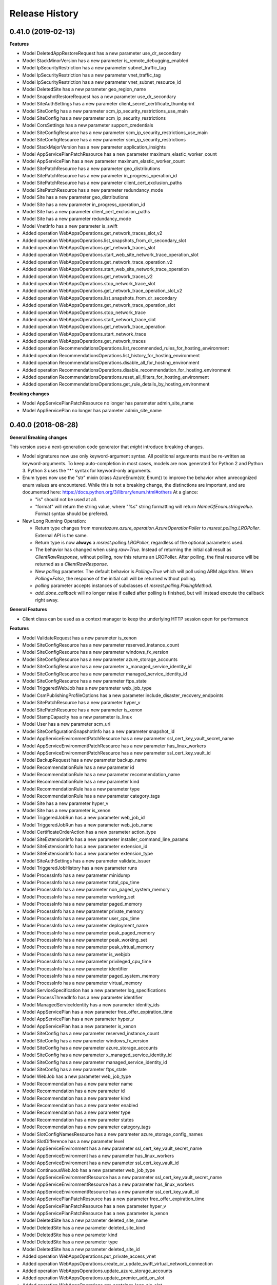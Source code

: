 .. :changelog:

Release History
===============

0.41.0 (2019-02-13)
+++++++++++++++++++

**Features**

- Model DeletedAppRestoreRequest has a new parameter use_dr_secondary
- Model StackMinorVersion has a new parameter is_remote_debugging_enabled
- Model IpSecurityRestriction has a new parameter subnet_traffic_tag
- Model IpSecurityRestriction has a new parameter vnet_traffic_tag
- Model IpSecurityRestriction has a new parameter vnet_subnet_resource_id
- Model DeletedSite has a new parameter geo_region_name
- Model SnapshotRestoreRequest has a new parameter use_dr_secondary
- Model SiteAuthSettings has a new parameter client_secret_certificate_thumbprint
- Model SiteConfig has a new parameter scm_ip_security_restrictions_use_main
- Model SiteConfig has a new parameter scm_ip_security_restrictions
- Model CorsSettings has a new parameter support_credentials
- Model SiteConfigResource has a new parameter scm_ip_security_restrictions_use_main
- Model SiteConfigResource has a new parameter scm_ip_security_restrictions
- Model StackMajorVersion has a new parameter application_insights
- Model AppServicePlanPatchResource has a new parameter maximum_elastic_worker_count
- Model AppServicePlan has a new parameter maximum_elastic_worker_count
- Model SitePatchResource has a new parameter geo_distributions
- Model SitePatchResource has a new parameter in_progress_operation_id
- Model SitePatchResource has a new parameter client_cert_exclusion_paths
- Model SitePatchResource has a new parameter redundancy_mode
- Model Site has a new parameter geo_distributions
- Model Site has a new parameter in_progress_operation_id
- Model Site has a new parameter client_cert_exclusion_paths
- Model Site has a new parameter redundancy_mode
- Model VnetInfo has a new parameter is_swift
- Added operation WebAppsOperations.get_network_traces_slot_v2
- Added operation WebAppsOperations.list_snapshots_from_dr_secondary_slot
- Added operation WebAppsOperations.get_network_traces_slot
- Added operation WebAppsOperations.start_web_site_network_trace_operation_slot
- Added operation WebAppsOperations.get_network_trace_operation_v2
- Added operation WebAppsOperations.start_web_site_network_trace_operation
- Added operation WebAppsOperations.get_network_traces_v2
- Added operation WebAppsOperations.stop_network_trace_slot
- Added operation WebAppsOperations.get_network_trace_operation_slot_v2
- Added operation WebAppsOperations.list_snapshots_from_dr_secondary
- Added operation WebAppsOperations.get_network_trace_operation_slot
- Added operation WebAppsOperations.stop_network_trace
- Added operation WebAppsOperations.start_network_trace_slot
- Added operation WebAppsOperations.get_network_trace_operation
- Added operation WebAppsOperations.start_network_trace
- Added operation WebAppsOperations.get_network_traces
- Added operation RecommendationsOperations.list_recommended_rules_for_hosting_environment
- Added operation RecommendationsOperations.list_history_for_hosting_environment
- Added operation RecommendationsOperations.disable_all_for_hosting_environment
- Added operation RecommendationsOperations.disable_recommendation_for_hosting_environment
- Added operation RecommendationsOperations.reset_all_filters_for_hosting_environment
- Added operation RecommendationsOperations.get_rule_details_by_hosting_environment

**Breaking changes**

- Model AppServicePlanPatchResource no longer has parameter admin_site_name
- Model AppServicePlan no longer has parameter admin_site_name

0.40.0 (2018-08-28)
+++++++++++++++++++

**General Breaking changes**

This version uses a next-generation code generator that *might* introduce breaking changes.

- Model signatures now use only keyword-argument syntax. All positional arguments must be re-written as keyword-arguments.
  To keep auto-completion in most cases, models are now generated for Python 2 and Python 3. Python 3 uses the "*" syntax for keyword-only arguments.
- Enum types now use the "str" mixin (class AzureEnum(str, Enum)) to improve the behavior when unrecognized enum values are encountered.
  While this is not a breaking change, the distinctions are important, and are documented here:
  https://docs.python.org/3/library/enum.html#others
  At a glance:

  - "is" should not be used at all.
  - "format" will return the string value, where "%s" string formatting will return `NameOfEnum.stringvalue`. Format syntax should be prefered.

- New Long Running Operation:

  - Return type changes from `msrestazure.azure_operation.AzureOperationPoller` to `msrest.polling.LROPoller`. External API is the same.
  - Return type is now **always** a `msrest.polling.LROPoller`, regardless of the optional parameters used.
  - The behavior has changed when using `raw=True`. Instead of returning the initial call result as `ClientRawResponse`,
    without polling, now this returns an LROPoller. After polling, the final resource will be returned as a `ClientRawResponse`.
  - New `polling` parameter. The default behavior is `Polling=True` which will poll using ARM algorithm. When `Polling=False`,
    the response of the initial call will be returned without polling.
  - `polling` parameter accepts instances of subclasses of `msrest.polling.PollingMethod`.
  - `add_done_callback` will no longer raise if called after polling is finished, but will instead execute the callback right away.


**General Features**

- Client class can be used as a context manager to keep the underlying HTTP session open for performance

**Features**

- Model ValidateRequest has a new parameter is_xenon
- Model SiteConfigResource has a new parameter reserved_instance_count
- Model SiteConfigResource has a new parameter windows_fx_version
- Model SiteConfigResource has a new parameter azure_storage_accounts
- Model SiteConfigResource has a new parameter x_managed_service_identity_id
- Model SiteConfigResource has a new parameter managed_service_identity_id
- Model SiteConfigResource has a new parameter ftps_state
- Model TriggeredWebJob has a new parameter web_job_type
- Model CsmPublishingProfileOptions has a new parameter include_disaster_recovery_endpoints
- Model SitePatchResource has a new parameter hyper_v
- Model SitePatchResource has a new parameter is_xenon
- Model StampCapacity has a new parameter is_linux
- Model User has a new parameter scm_uri
- Model SiteConfigurationSnapshotInfo has a new parameter snapshot_id
- Model AppServiceEnvironmentPatchResource has a new parameter ssl_cert_key_vault_secret_name
- Model AppServiceEnvironmentPatchResource has a new parameter has_linux_workers
- Model AppServiceEnvironmentPatchResource has a new parameter ssl_cert_key_vault_id
- Model BackupRequest has a new parameter backup_name
- Model RecommendationRule has a new parameter id
- Model RecommendationRule has a new parameter recommendation_name
- Model RecommendationRule has a new parameter kind
- Model RecommendationRule has a new parameter type
- Model RecommendationRule has a new parameter category_tags
- Model Site has a new parameter hyper_v
- Model Site has a new parameter is_xenon
- Model TriggeredJobRun has a new parameter web_job_id
- Model TriggeredJobRun has a new parameter web_job_name
- Model CertificateOrderAction has a new parameter action_type
- Model SiteExtensionInfo has a new parameter installer_command_line_params
- Model SiteExtensionInfo has a new parameter extension_id
- Model SiteExtensionInfo has a new parameter extension_type
- Model SiteAuthSettings has a new parameter validate_issuer
- Model TriggeredJobHistory has a new parameter runs
- Model ProcessInfo has a new parameter minidump
- Model ProcessInfo has a new parameter total_cpu_time
- Model ProcessInfo has a new parameter non_paged_system_memory
- Model ProcessInfo has a new parameter working_set
- Model ProcessInfo has a new parameter paged_memory
- Model ProcessInfo has a new parameter private_memory
- Model ProcessInfo has a new parameter user_cpu_time
- Model ProcessInfo has a new parameter deployment_name
- Model ProcessInfo has a new parameter peak_paged_memory
- Model ProcessInfo has a new parameter peak_working_set
- Model ProcessInfo has a new parameter peak_virtual_memory
- Model ProcessInfo has a new parameter is_webjob
- Model ProcessInfo has a new parameter privileged_cpu_time
- Model ProcessInfo has a new parameter identifier
- Model ProcessInfo has a new parameter paged_system_memory
- Model ProcessInfo has a new parameter virtual_memory
- Model ServiceSpecification has a new parameter log_specifications
- Model ProcessThreadInfo has a new parameter identifier
- Model ManagedServiceIdentity has a new parameter identity_ids
- Model AppServicePlan has a new parameter free_offer_expiration_time
- Model AppServicePlan has a new parameter hyper_v
- Model AppServicePlan has a new parameter is_xenon
- Model SiteConfig has a new parameter reserved_instance_count
- Model SiteConfig has a new parameter windows_fx_version
- Model SiteConfig has a new parameter azure_storage_accounts
- Model SiteConfig has a new parameter x_managed_service_identity_id
- Model SiteConfig has a new parameter managed_service_identity_id
- Model SiteConfig has a new parameter ftps_state
- Model WebJob has a new parameter web_job_type
- Model Recommendation has a new parameter name
- Model Recommendation has a new parameter id
- Model Recommendation has a new parameter kind
- Model Recommendation has a new parameter enabled
- Model Recommendation has a new parameter type
- Model Recommendation has a new parameter states
- Model Recommendation has a new parameter category_tags
- Model SlotConfigNamesResource has a new parameter azure_storage_config_names
- Model SlotDifference has a new parameter level
- Model AppServiceEnvironment has a new parameter ssl_cert_key_vault_secret_name
- Model AppServiceEnvironment has a new parameter has_linux_workers
- Model AppServiceEnvironment has a new parameter ssl_cert_key_vault_id
- Model ContinuousWebJob has a new parameter web_job_type
- Model AppServiceEnvironmentResource has a new parameter ssl_cert_key_vault_secret_name
- Model AppServiceEnvironmentResource has a new parameter has_linux_workers
- Model AppServiceEnvironmentResource has a new parameter ssl_cert_key_vault_id
- Model AppServicePlanPatchResource has a new parameter free_offer_expiration_time
- Model AppServicePlanPatchResource has a new parameter hyper_v
- Model AppServicePlanPatchResource has a new parameter is_xenon
- Model DeletedSite has a new parameter deleted_site_name
- Model DeletedSite has a new parameter deleted_site_kind
- Model DeletedSite has a new parameter kind
- Model DeletedSite has a new parameter type
- Model DeletedSite has a new parameter deleted_site_id
- Added operation WebAppsOperations.put_private_access_vnet
- Added operation WebAppsOperations.create_or_update_swift_virtual_network_connection
- Added operation WebAppsOperations.update_azure_storage_accounts
- Added operation WebAppsOperations.update_premier_add_on_slot
- Added operation WebAppsOperations.get_container_logs_zip_slot
- Added operation WebAppsOperations.discover_backup_slot
- Added operation WebAppsOperations.update_swift_virtual_network_connection_slot
- Added operation WebAppsOperations.get_private_access
- Added operation WebAppsOperations.discover_backup
- Added operation WebAppsOperations.create_or_update_swift_virtual_network_connection_slot
- Added operation WebAppsOperations.delete_swift_virtual_network
- Added operation WebAppsOperations.put_private_access_vnet_slot
- Added operation WebAppsOperations.restore_from_deleted_app
- Added operation WebAppsOperations.restore_from_backup_blob
- Added operation WebAppsOperations.delete_swift_virtual_network_slot
- Added operation WebAppsOperations.list_azure_storage_accounts
- Added operation WebAppsOperations.list_azure_storage_accounts_slot
- Added operation WebAppsOperations.restore_from_backup_blob_slot
- Added operation WebAppsOperations.get_swift_virtual_network_connection
- Added operation WebAppsOperations.get_swift_virtual_network_connection_slot
- Added operation WebAppsOperations.get_container_logs_zip
- Added operation WebAppsOperations.restore_snapshot
- Added operation WebAppsOperations.update_swift_virtual_network_connection
- Added operation WebAppsOperations.restore_snapshot_slot
- Added operation WebAppsOperations.restore_from_deleted_app_slot
- Added operation WebAppsOperations.update_azure_storage_accounts_slot
- Added operation WebAppsOperations.get_private_access_slot
- Added operation WebAppsOperations.update_premier_add_on
- Added operation AppServiceEnvironmentsOperations.change_vnet
- Added operation DiagnosticsOperations.list_site_detector_responses_slot
- Added operation DiagnosticsOperations.get_site_detector_response_slot
- Added operation DiagnosticsOperations.get_site_detector_response
- Added operation DiagnosticsOperations.get_hosting_environment_detector_response
- Added operation DiagnosticsOperations.list_site_detector_responses
- Added operation DiagnosticsOperations.list_hosting_environment_detector_responses
- Added operation RecommendationsOperations.disable_recommendation_for_subscription
- Added operation RecommendationsOperations.disable_recommendation_for_site
- Added operation group ResourceHealthMetadataOperations

**Breaking changes**

- Operation RecommendationsOperations.get_rule_details_by_web_app has a new signature
- Operation WebAppsOperations.list_publishing_profile_xml_with_secrets has a new signature
- Operation WebAppsOperations.list_publishing_profile_xml_with_secrets_slot has a new signature
- Operation WebAppsOperations.delete_slot has a new signature
- Operation WebAppsOperations.delete has a new signature
- Operation RecommendationsOperations.list_history_for_web_app has a new signature
- Operation WebAppsOperations.update_slot has a new signature
- Operation WebAppsOperations.create_or_update_slot has a new signature
- Operation WebAppsOperations.create_or_update has a new signature
- Operation WebAppsOperations.update has a new signature
- Model TriggeredWebJob no longer has parameter triggered_web_job_name
- Model TriggeredWebJob no longer has parameter job_type
- Model SitePatchResource no longer has parameter snapshot_info
- Model User no longer has parameter user_name
- Model SiteConfigurationSnapshotInfo no longer has parameter site_configuration_snapshot_info_id
- Model BackupRequest no longer has parameter backup_request_name
- Model BackupRequest no longer has parameter backup_request_type
- Model ResourceMetricDefinition no longer has parameter resource_metric_definition_id
- Model ResourceMetricDefinition no longer has parameter resource_metric_definition_name
- Model RecommendationRule no longer has parameter tags
- Model SourceControl no longer has parameter source_control_name
- Model Site no longer has parameter snapshot_info
- Model VnetRoute no longer has parameter vnet_route_name
- Model Certificate no longer has parameter geo_region
- Model TriggeredJobRun no longer has parameter triggered_job_run_id
- Model TriggeredJobRun no longer has parameter triggered_job_run_name
- Model CertificateOrderAction no longer has parameter certificate_order_action_type
- Model SiteExtensionInfo no longer has parameter site_extension_info_id
- Model SiteExtensionInfo no longer has parameter installation_args
- Model SiteExtensionInfo no longer has parameter site_extension_info_type
- Model PremierAddOnOffer no longer has parameter premier_add_on_offer_name
- Model TriggeredJobHistory no longer has parameter triggered_job_runs
- Model ProcessInfo no longer has parameter total_processor_time
- Model ProcessInfo no longer has parameter user_processor_time
- Model ProcessInfo no longer has parameter peak_paged_memory_size64
- Model ProcessInfo no longer has parameter privileged_processor_time
- Model ProcessInfo no longer has parameter paged_system_memory_size64
- Model ProcessInfo no longer has parameter process_info_name
- Model ProcessInfo no longer has parameter peak_working_set64
- Model ProcessInfo no longer has parameter virtual_memory_size64
- Model ProcessInfo no longer has parameter mini_dump
- Model ProcessInfo no longer has parameter is_web_job
- Model ProcessInfo no longer has parameter private_memory_size64
- Model ProcessInfo no longer has parameter nonpaged_system_memory_size64
- Model ProcessInfo no longer has parameter working_set64
- Model ProcessInfo no longer has parameter process_info_id
- Model ProcessInfo no longer has parameter paged_memory_size64
- Model ProcessInfo no longer has parameter peak_virtual_memory_size64
- Model GeoRegion no longer has parameter geo_region_name
- Model FunctionEnvelope no longer has parameter function_envelope_name
- Model ProcessThreadInfo no longer has parameter process_thread_info_id
- Model CloningInfo no longer has parameter ignore_quotas
- Model AppServicePlan no longer has parameter app_service_plan_name
- Model CertificatePatchResource no longer has parameter geo_region
- Model WebJob no longer has parameter job_type
- Model WebJob no longer has parameter web_job_name
- Model Usage no longer has parameter usage_name
- Model Deployment no longer has parameter deployment_id
- Model Recommendation no longer has parameter tags
- Model PremierAddOn no longer has parameter premier_add_on_tags
- Model PremierAddOn no longer has parameter premier_add_on_location
- Model PremierAddOn no longer has parameter premier_add_on_name
- Model SlotDifference no longer has parameter slot_difference_type
- Model ContinuousWebJob no longer has parameter continuous_web_job_name
- Model ContinuousWebJob no longer has parameter job_type
- Model TopLevelDomain no longer has parameter domain_name
- Model AppServicePlanPatchResource no longer has parameter app_service_plan_patch_resource_name
- Model MetricDefinition no longer has parameter metric_definition_name
- Model PerfMonSample no longer has parameter core_count
- Removed operation WebAppsOperations.recover
- Removed operation WebAppsOperations.recover_slot
- Removed operation WebAppsOperations.get_web_site_container_logs_zip
- Removed operation WebAppsOperations.get_web_site_container_logs_zip_slot
- Removed operation WebAppsOperations.discover_restore
- Removed operation WebAppsOperations.discover_restore_slot
- Model IpSecurityRestriction has a new signature

0.35.0 (2018-02-20)
+++++++++++++++++++

**Breaking changes**

- Many models signature changed to expose correctly required parameters. Example (non exhaustive) list:

  - AppServiceCertificateOrderPatchResource now requires product_type
  - AppServicePlanPatchResource now requires app_service_plan_patch_resource_name
  - CertificatePatchResource now requires password
  - DomainPatchResource now requires contact_admin, contact_billing, contact_registrant, contact_tech, consent
  - MigrateMySqlRequest now requires connection_string, migration_type
  - PushSettings now requires is_push_enabled

- get_available_stacks now returns a pageable object

**Features**

- Add certificate_registration_provider operations group
- Add Diagnostics operations group
- Add domain registration provider operations groups
- All operations group have now a "models" attribute


0.34.1 (2017-10-24)
+++++++++++++++++++

- MSI fixes

0.34.0 (2017-10-16)
+++++++++++++++++++

- Add MSI support

0.33.0 (2017-10-04)
+++++++++++++++++++

**Features**

- Add providers.list_operations
- Add verify_hosting_environment_vnet
- Add web_apps.list_sync_function_triggers
- Add web_apps.list_processes
- Add web_apps.get_instance_process_module
- Add web_apps.delete_process
- Add web_apps.get_process_dump
- Add web_apps continous web job operations
- Add web_apps continous web job slots operations
- Add web_apps public certificate operations
- Add web_apps site_extension operations
- Add web_apps functions operations
- Add web_apps.list_function_secrets
- Add web_apps.list_deployment_log
- Add web_apps.list_deployment_log_slot
- Add web_apps ms_deploy_status operations
- Add web_apps ms_deploy_status_slot operations
- Add web_apps ms_deploy_log_slot operations
- Add web_apps instance_process_modules operations
- Add web_apps instance_process_threads operations
- Add web_apps instance_process_slot operations
- Add web_apps instance_process_modules_slot operations
- Add web_apps instance_process_threads_slot operations
- Add web_apps.list_sync_function_triggers_slot
- Add web_apps processes_slot operations
- Add web_apps site_extensions_slot operations
- Add web_apps triggered_web_jobs_slot operations
- Add web_apps web_jobs_slot operations
- Add web_apps triggered_web_jobs operations
- Add web_apps web_jobs operations
- Add web_apps.is_cloneable

**Breaking changes**

- Remove 'name' and 'type' from several models (was ignored by server as read-only parameters)
- Remove completely 'location' parameter from several models (None was the only acceptable value)
- Remove a lot of incorrect parameter into DeletedSite
- Remove deleted_web_apps.list_by_resource_group
- Change web_apps.update_application_settings method signature
- Change web_apps.update_connection_strings method signature
- Change web_apps.update_metadata method signature
- web_apps.recover now recover from a delete app to a previous snapshot
- web_apps.recover_slot now recover from a delete app to a previous snapshot

0.32.0 (2017-04-26)
+++++++++++++++++++

* Support list web runtime stacks
* Expose non resource based model type for SiteConfig, SiteAuthSettings, etc, to be used as property
* Support list linux web available regions

0.31.1 (2017-04-20)
+++++++++++++++++++

This wheel package is now built with the azure wheel extension

0.31.0 (2017-02-13)
+++++++++++++++++++

* Major refactoring and breaking changes
* New API Version

0.30.0 (2016-10-17)
+++++++++++++++++++

* Initial release
